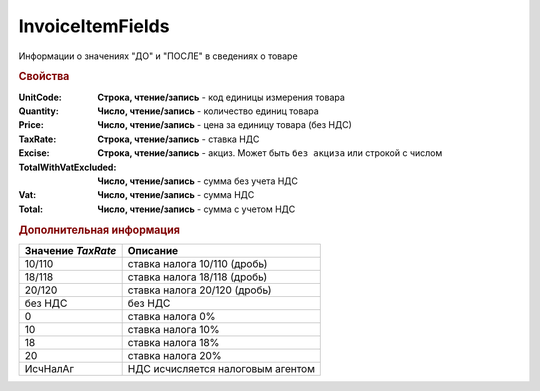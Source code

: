 InvoiceItemFields
=================

Информации о значениях "ДО" и "ПОСЛЕ" в сведениях о товаре

.. rubric:: Свойства

:UnitCode:
  **Строка, чтение/запись** - код единицы измерения товара

:Quantity:
  **Число, чтение/запись** - количество единиц товара

:Price:
  **Число, чтение/запись** - цена за единицу товара (без НДС)

:TaxRate:
  **Строка, чтение/запись** - ставка НДС

:Excise:
  **Строка, чтение/запись** - акциз. Может быть ``без акциза`` или строкой с числом

:TotalWithVatExcluded:
  **Число, чтение/запись** - сумма без учета НДС

:Vat:
  **Число, чтение/запись** - сумма НДС

:Total:
  **Число, чтение/запись** - сумма с учетом НДС


.. rubric:: Дополнительная информация

================== =================================
Значение *TaxRate* Описание
================== =================================
10/110             ставка налога 10/110 (дробь)
18/118             ставка налога 18/118 (дробь)
20/120             ставка налога 20/120 (дробь)
без НДС            без НДС
0                  ставка налога 0%
10                 ставка налога 10%
18                 ставка налога 18%
20                 ставка налога 20%
ИсчНалАг           НДС исчисляется налоговым агентом
================== =================================
